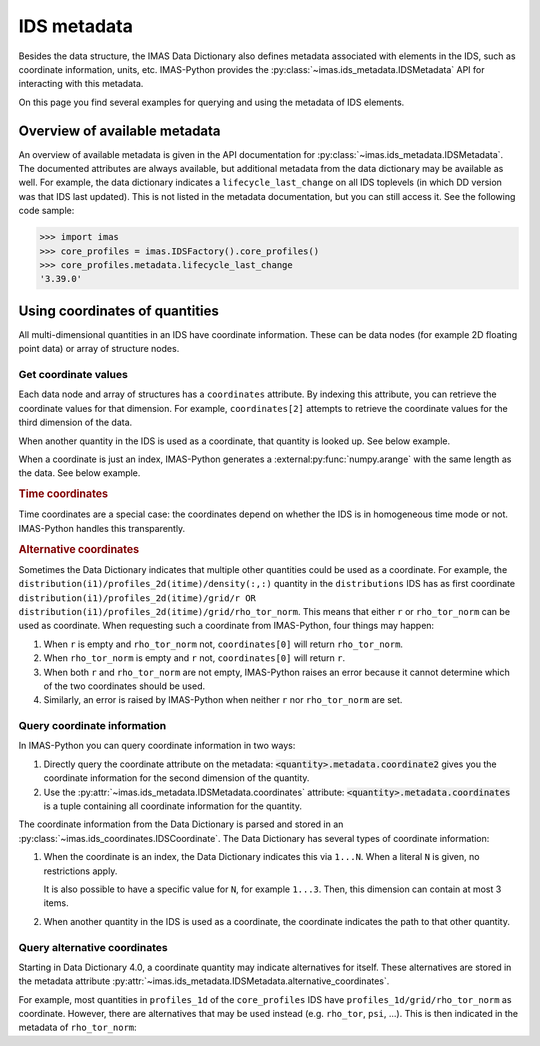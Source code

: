 .. _`ids metadata`:

IDS metadata
============

Besides the data structure, the IMAS Data Dictionary also defines metadata
associated with elements in the IDS, such as coordinate information, units, etc.
IMAS-Python provides the :py:class:`~imas.ids_metadata.IDSMetadata` API for
interacting with this metadata.

On this page you find several examples for querying and using the metadata of
IDS elements.

.. seealso::
    IMAS-Python advanced training: :ref:`Using metadata`


Overview of available metadata
------------------------------

An overview of available metadata is given in the API documentation for
:py:class:`~imas.ids_metadata.IDSMetadata`.
The documented attributes are always available, but additional metadata from the data
dictionary may be available as well.
For example, the data dictionary indicates a ``lifecycle_last_change`` on all IDS
toplevels (in which DD version was that IDS last updated). This is not listed in the
metadata documentation, but you can still access it. See the following code sample:

.. code-block:: pycon

    >>> import imas
    >>> core_profiles = imas.IDSFactory().core_profiles()
    >>> core_profiles.metadata.lifecycle_last_change
    '3.39.0'


.. _`Using coordinates of quantities`:

Using coordinates of quantities
-------------------------------

All multi-dimensional quantities in an IDS have coordinate information. These
can be data nodes (for example 2D floating point data) or array of structure
nodes.


.. _`Get coordinate values`:

Get coordinate values
'''''''''''''''''''''

Each data node and array of structures has a ``coordinates`` attribute. By
indexing this attribute, you can retrieve the coordinate values for that
dimension. For example, ``coordinates[2]`` attempts to retrieve the coordinate
values for the third dimension of the data.

When another quantity in the IDS is used as a coordinate, that quantity is
looked up. See below example.

.. code-block:: python
    :caption: Example getting coordinate values belonging to a 1D quantity
    
    >>> core_profiles = imas.IDSFactory().core_profiles()
    >>> core_profiles.profiles_1d.resize(1)
    >>> profile = core_profiles.profiles_1d[0]
    >>> profile.grid.rho_tor_norm = [0, 0.15, 0.3, 0.45, 0.6]
    >>> # Electron temperature has rho_tor_norm as coordinate:
    >>> profile.electrons.temperature.coordinates[0]
    IDSNumericArray("/core_profiles/profiles_1d/1/grid/rho_tor_norm", array([0.  , 0.15, 0.3 , 0.45, 0.6 ]))

When a coordinate is just an index, IMAS-Python generates a
:external:py:func:`numpy.arange` with the same length as the data. See below
example.

.. code-block:: python
    :caption: Example getting index coordinate values belonging to an array of structures

    >>> pf_active = imas.IDSFactory().pf_active()
    >>> pf_active.coil.resize(10)
    >>> # Coordinate1 of coil is an index 1...N
    >>> pf_active.coil.coordinates[0]
    array([0, 1, 2, 3, 4, 5, 6, 7, 8, 9])

.. rubric:: Time coordinates

Time coordinates are a special case: the coordinates depend on whether the IDS
is in homogeneous time mode or not. IMAS-Python handles this transparently.

.. code-block:: python
    :caption: Example getting time coordinate values

    >>> core_profiles = imas.IDSFactory().core_profiles()
    >>> # profiles_1d is a time-dependent array of structures:
    >>> core_profiles.profiles_1d.coordinates[0]
    [...]
    ValueError: Invalid IDS time mode: ids_properties/homogeneous_time is <IDSInt0D (IDS:core_profiles, ids_properties/homogeneous_time, empty INT_0D)>, was expecting 0 or 1.
    >>> core_profiles.ids_properties.homogeneous_time = \\
    ...     imas.ids_defs.IDS_TIME_MODE_HOMOGENEOUS
    >>> # In homogeneous time mode, the root /time array is used
    >>> core_profiles.time = [0, 1]
    >>> core_profiles.profiles_1d.resize(2)
    >>> core_profiles.profiles_1d.coordinates[0]
    IDSNumericArray("/core_profiles/time", array([0., 1.]))
    >>> # But in heterogeneous time mode, profiles_1d/time is used instead
    >>> core_profiles.ids_properties.homogeneous_time = \\
    ...     imas.ids_defs.IDS_TIME_MODE_HETEROGENEOUS
    >>> core_profiles.profiles_1d.coordinates[0]
    array([-9.e+40, -9.e+40])

.. rubric:: Alternative coordinates

Sometimes the Data Dictionary indicates that multiple other quantities could be
used as a coordinate. For example, the
``distribution(i1)/profiles_2d(itime)/density(:,:)`` quantity in the
``distributions`` IDS has as first coordinate
``distribution(i1)/profiles_2d(itime)/grid/r OR
distribution(i1)/profiles_2d(itime)/grid/rho_tor_norm``. This means that either
``r`` or ``rho_tor_norm`` can be used as coordinate. When requesting such a
coordinate from IMAS-Python, four things may happen:

1.  When ``r`` is empty and ``rho_tor_norm`` not, ``coordinates[0]`` will return
    ``rho_tor_norm``.
2.  When ``rho_tor_norm`` is empty and ``r`` not, ``coordinates[0]`` will return
    ``r``.
3.  When both ``r`` and ``rho_tor_norm`` are not empty, IMAS-Python raises an error
    because it cannot determine which of the two coordinates should be used.
4.  Similarly, an error is raised by IMAS-Python when neither ``r`` nor
    ``rho_tor_norm`` are set.


.. seealso::
    API documentation for :py:class:`~imas.ids_coordinates.IDSCoordinates`


Query coordinate information
''''''''''''''''''''''''''''

In IMAS-Python you can query coordinate information in two ways:

1.  Directly query the coordinate attribute on the metadata:
    :code:`<quantity>.metadata.coordinate2` gives you the coordinate information
    for the second dimension of the quantity.
2.  Use the :py:attr:`~imas.ids_metadata.IDSMetadata.coordinates` attribute:
    :code:`<quantity>.metadata.coordinates` is a tuple containing all coordinate
    information for the quantity.

The coordinate information from the Data Dictionary is parsed and stored in an
:py:class:`~imas.ids_coordinates.IDSCoordinate`. The Data Dictionary has
several types of coordinate information:

1.  When the coordinate is an index, the Data Dictionary indicates this via
    ``1...N``. When a literal ``N`` is given, no restrictions apply.
    
    It is also possible to have a specific value for ``N``, for example
    ``1...3``. Then, this dimension can contain at most 3 items.
2.  When another quantity in the IDS is used as a coordinate, the coordinate
    indicates the path to that other quantity.

.. TODO::
    Detailed coordinate descriptions should happen in the DD docs. Link to that
    when available.

.. code-block:: python
    :caption: Examples querying coordinate information

    >>> pf_active = imas.IDSFactory().pf_active()
    >>> # coordinate1 of pf_active/coil is an index (the number of the coil)
    >>> pf_active.coil.metadata.coordinate1
    IDSCoordinate('1...N')
    >>> pf_active.coil.resize(1)
    >>> # pf_active/coil/current_limit_max is 2D, so has two coordinates
    >>> # Both refer to another quantity in the IDS
    >>> pf_active.coil[0].current_limit_max.metadata.coordinates
    (IDSCoordinate('coil(i1)/b_field_max'), IDSCoordinate('coil(i1)/temperature'))


.. seealso::
    API documentation for :py:class:`~imas.ids_coordinates.IDSCoordinate`.


Query alternative coordinates
'''''''''''''''''''''''''''''

Starting in Data Dictionary 4.0, a coordinate quantity may indicate alternatives for
itself. These alternatives are stored in the metadata attribute
:py:attr:`~imas.ids_metadata.IDSMetadata.alternative_coordinates`.

For example, most quantities in ``profiles_1d`` of the ``core_profiles`` IDS have
``profiles_1d/grid/rho_tor_norm`` as coordinate. However, there are alternatives
that may be used instead (e.g. ``rho_tor``, ``psi``, ...). This is then indicated in
the metadata of ``rho_tor_norm``:

.. code-block:: python
    :caption: Showing alternative coordinates in Data Dictionary version 4.0.0

    >>> import imas
    >>> import rich
    >>> dd4 = imas.IDSFactory("4.0.0")
    >>> core_profiles = dd4.core_profiles()
    >>> rich.print(cp.profiles_1d[0].grid.rho_tor_norm.metadata.alternative_coordinates)
    (
        IDSPath('profiles_1d(itime)/grid/rho_tor'),
        IDSPath('profiles_1d(itime)/grid/psi'),
        IDSPath('profiles_1d(itime)/grid/volume'),
        IDSPath('profiles_1d(itime)/grid/area'),
        IDSPath('profiles_1d(itime)/grid/surface'),
        IDSPath('profiles_1d(itime)/grid/rho_pol_norm')
    )
